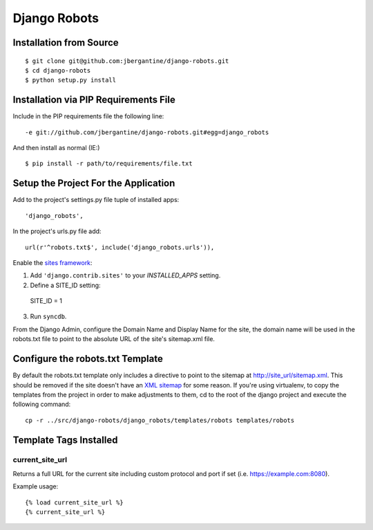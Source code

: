 ===============
 Django Robots
===============

Installation from Source
========================

::

 $ git clone git@github.com:jbergantine/django-robots.git
 $ cd django-robots
 $ python setup.py install

Installation via PIP Requirements File
======================================

Include in the PIP requirements file the following line:

::

 -e git://github.com/jbergantine/django-robots.git#egg=django_robots

And then install as normal (IE:)

::

 $ pip install -r path/to/requirements/file.txt

Setup the Project For the Application
=====================================

Add to the project's settings.py file tuple of installed apps: ::

 'django_robots',

In the project's urls.py file add: ::

 url(r'^robots.txt$', include('django_robots.urls')),

Enable the `sites framework`__:

1. Add ``'django.contrib.sites'`` to your `INSTALLED_APPS` setting.

2. Define a SITE_ID setting: ::

 SITE_ID = 1
 
3. Run ``syncdb``.

From the Django Admin, configure the Domain Name and Display Name for the site, the domain name will be used in the robots.txt file to point to the absolute URL of the site's sitemap.xml file.

Configure the robots.txt Template
=================================

By default the robots.txt template only includes a directive to point to the sitemap at http://site_url/sitemap.xml. This should be removed if the site doesn't have an `XML sitemap`__ for some reason. If you're using virtualenv, to copy the templates from the project in order to make adjustments to them, cd to the root of the django project and execute the following command: ::

 cp -r ../src/django-robots/django_robots/templates/robots templates/robots

__ http://docs.djangoproject.com/en/dev/ref/contrib/sites/#module-django.contrib.sites

__ http://docs.djangoproject.com/en/dev/ref/contrib/sitemaps/

Template Tags Installed
=======================

current_site_url
````````````````

Returns a full URL for the current site including custom protocol and port if set (i.e. https://example.com:8080).

Example usage:

::
 
 {% load current_site_url %}
 {% current_site_url %}
